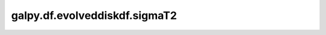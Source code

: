 galpy.df.evolveddiskdf.sigmaT2
==================================

.. automethod:: galpy.df.evolveddiskdf.sigmaT2
